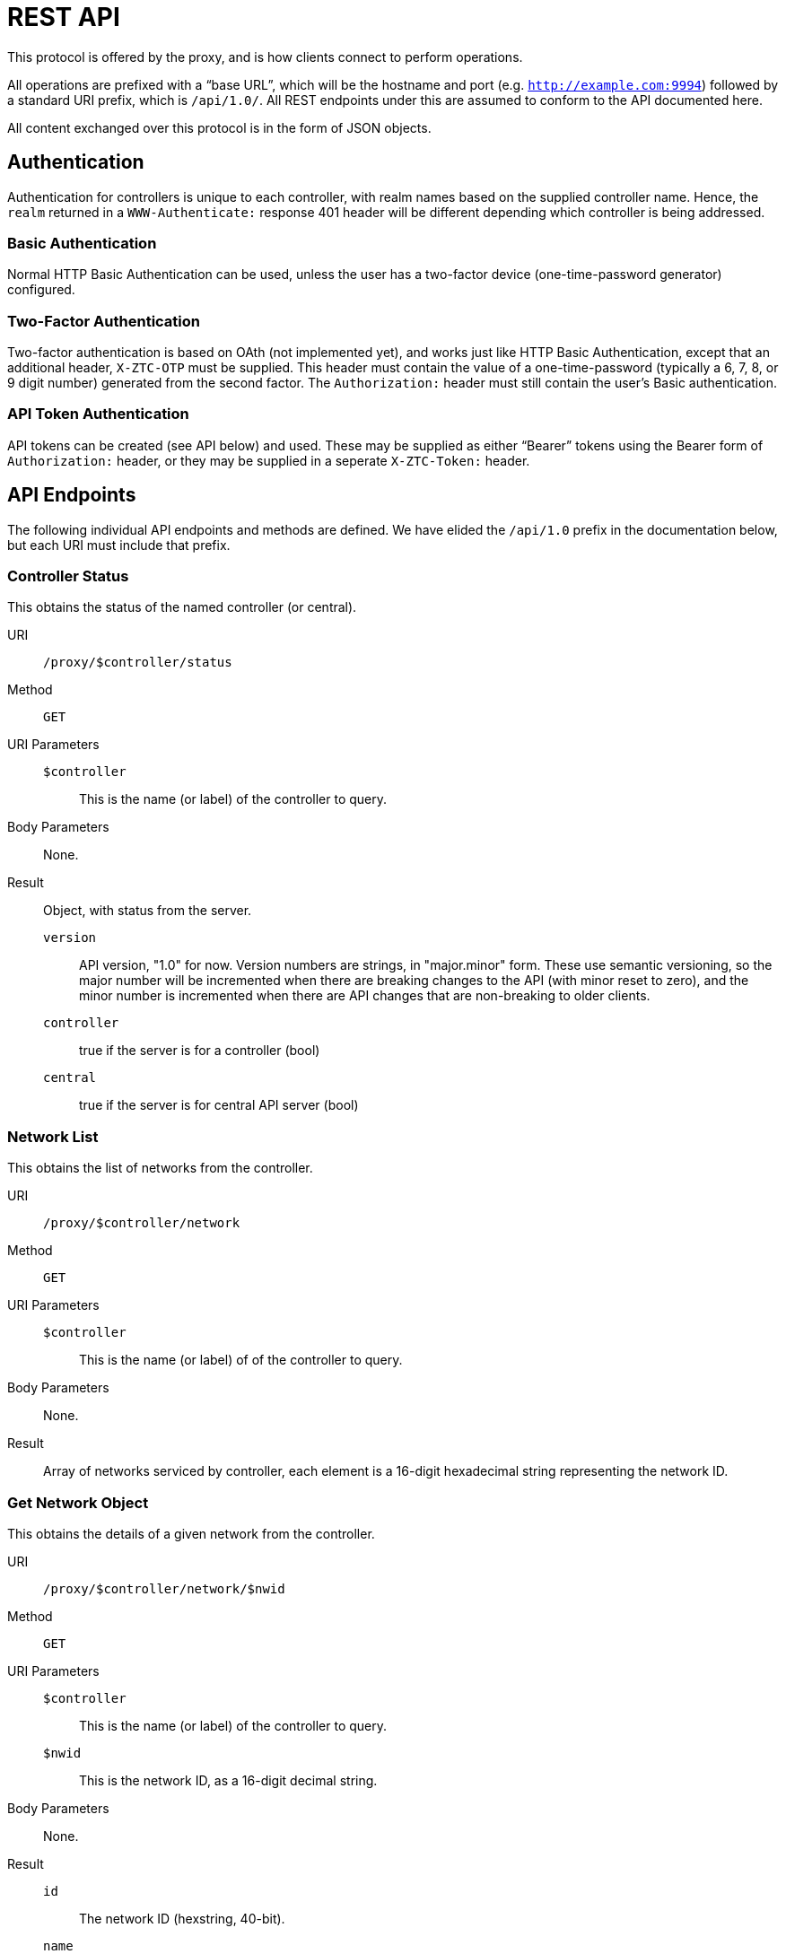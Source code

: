 = REST API

This protocol is offered by the proxy, and is how clients connect to
perform operations.

All operations are prefixed with a "`base URL`", which will be the hostname
and port (e.g. `http://example.com:9994`) followed by a standard URI prefix,
which is `/api/1.0/`.
All REST endpoints under this are assumed to conform to the API documented here.

All content exchanged over this protocol is in the form of JSON objects.

== Authentication

Authentication for controllers is unique to each controller, with
realm names based on the supplied controller name.
Hence, the `realm` returned in a `WWW-Authenticate:` response
401 header will be different depending which controller is being
addressed.

=== Basic Authentication

Normal HTTP Basic Authentication can be used, unless the user
has a two-factor device (one-time-password generator) configured.

=== Two-Factor Authentication

Two-factor authentication is based on OAth (not implemented yet),
and works just like HTTP Basic Authentication, except that an additional header, `X-ZTC-OTP` must be supplied.  This header
must contain the value of a one-time-password (typically a 6, 7, 8,
or 9 digit number) generated from the second factor.
The `Authorization:` header must still contain the user's Basic
authentication.

=== API Token Authentication

API tokens can be created (see API below) and used.  These may be
supplied as either "`Bearer`" tokens using the Bearer form of
`Authorization:` header, or they may be supplied in a seperate
`X-ZTC-Token:` header.

== API Endpoints

The following individual API endpoints and methods are defined.  We have
elided the `/api/1.0` prefix in the documentation below, but each URI
must include that prefix.


=== Controller Status

This obtains the status of the named controller (or central).

URI:: `/proxy/$controller/status`

Method:: `GET`

URI Parameters::
	`$controller`::: This is the name (or label) of the controller to query.
Body Parameters::
	None.

Result::
Object, with status from the server.

	`version`:::
	API version, "1.0" for now.
	Version numbers are strings, in "major.minor" form.
	These use semantic versioning, so the major number will be incremented
	when there are breaking changes to the API (with minor reset to zero),
	and the minor number is incremented when there are API changes that are
	non-breaking to older clients.
	`controller`:::
	true if the server is for a controller (bool)
	`central`:::
	true if the server is for central API server (bool)

=== Network List

This obtains the list of networks from the controller.

URI:: `/proxy/$controller/network`

Method:: `GET`

URI Parameters::
	`$controller`::: This is the name (or label) of of the controller to query.

Body Parameters::
	None.

Result::
	Array of networks serviced by controller, each element is
	a 16-digit hexadecimal string representing the network ID.

=== Get Network Object

This obtains the details of a given network from the controller.

URI:: `/proxy/$controller/network/$nwid`

Method:: `GET`

URI Parameters::
	`$controller`::: This is the name (or label) of the controller to query.
	`$nwid`::: This is the network ID, as a 16-digit decimal string.

Body Parameters::
	None.

Result::

	`id`::: The network ID (hexstring, 40-bit).
	`name`::: The network name (string).
	`private`::: Boolean, true if the network is private.
	`creationTime`::: Integer (msec since epoch) when network was created.
	`multicastLimit`::: Integer, limit on number of nodes to receive a multicast.
	`enableBroadcast`::: Boolean, true if broadcast is enabled.
	`v4AssignMode`::: Object, with booleans for IPv4 assignment modes.
	`v6AssignMode`::: Object, with booleans for IPv6 assignment modes.
	`routes`::: Array of IP routes to network members.

=== Get Network Member

This obtains details of a specific network member.

URI:: `/proxy/$controller/network/$nwid/member/$nodeid`

Method:: `GET`

URI Parameters::
	`$controller`::: This is name (or label) of the controller to query.
	`$nwid`::: This is the network ID, as a 16-digit decimal string.
	`$nodied`::: This is the node ID of the member, as a 10-digit decimal string.

Body Parameters::
	None.

Result::
	`id`::: The node ID, 16-digit hexadecimal (string).
	`nwid`::: The network ID, 10-digit hexidecimal (string).
	`authorized`::: true if the member is authorized (bool).
	`activeBridge`::: true if the member may bridge packets (bool).
	`revision`::: Member revision counter.
	`ipAssignments`::: Array of managed IP address assignments (strings).

=== Delete Network Member

This deletes a network member.

URI:: `/proxy/$controller/network/$nwid/member/$nodeid`

Method:: `DELETE`

URI Parameters::
	`$controller`::: This is the name (or label) of the controller to access.
	`$nwid`::: This is the network ID, as a 16-digit decimal string.
	`$nodied`::: This is the node ID of the member, as a 10-digit decimal string.

Body Parameters::
	None.

Result::
	Empty object.  (Perhaps instead a 204 No Content response?)

=== Authorize Network Member

This authorizes a network member.

URI:: `/proxy/$controller/network/$nwid/member/$nodeid/authorize`

Method:: `POST`

URI Parameters::
	`$controller`::: This is the name (or label) of the controller to access.
	`$nwid`::: This is the network ID, as a 16-digit decimal string.
	`$nodied`::: This is the node ID of the member, as a 10-digit decimal string.

Body Parameters::
	Empty object.

Result::
	Empty object.

=== Deauthorize Network Member

This deauthorizes a network member.

URI:: `/proxy/$controller/network/$nwid/member/$nodeid/deauthorize`

Method:: `POST`

URI Parameters::
	`$controller`::: This is the name (or label) of the controller to access.
	`$nwid`::: This is the network ID, as a 16-digit decimal string.
	`$nodied`::: This is the node ID of the member, as a 10-digit decimal string.

Body Parameters::
	Empty object.

Result::
	Empty object.


=== Create Authentication Token

This creates an authentication token.

URI:: `/proxy/$controller/token`

Method:: `POST`

URI Parameters::
	`$controller`::: This is the name (or label) of the controller to access.

Body Parameters::
	`roles`::: Array of strings of roles to grant to the token.
	This may elided, in which case all authorized roles for the
	current session will be granted.
	`expires`::: A time (number) in UNIX seconds when the token should
	expire.  The generated token may expire sooner at
	the server's discretion.
	`desc`::: A description for the token.

Result::
	`id`::: Generated token ID.  Use this with a Bearer authorization.
	`expires`::: The actual expiration time.
	`created`::: Creation time, in UNIX seconds.
	`desc`::: Description of the token.
	`roles`::: Array of strings for actual assigned roles.

=== List Authentication Tokens

This returns a list of all the user's authentication tokens.

URI:: `/proxy/$controller/token`

Method:: `GET`

URI Parameters::
	`$controller`::: This is the name (or label) of the controller to access.

Body Parameters::
	None.

Result::
	Array of strings, each of which is a token ID corresponding to
	a token owned by the named user.

=== Get Authentication Token

This gets an authentication token for inspection.

URI:: `/proxy/$controller/token/$id`

Method:: `GET`

URI Parameters::
	`$controller`::: This is the name (or label) of the controller to access.
	`$id`::: The authentication token to retrieve.

Body Parameters::
	None.

Result::
	`id`::: Generated token ID.  Use this with a Bearer authorization.
	`expires`::: The actual expiration time.
	`created`::: Creation time, in UNIX seconds.
	`desc`::: Description of the token.
	`roles`::: Array of strings for actual assigned roles.

=== Delete Authentication Token

This deletes an authentication token.

URI:: `/proxy/$controller/token/$id`

Method:: `POST`

URI Parameters::
	`$controller`::: This is the name (or label) of the controller to access.
	`$id`::: The authentication token to delete.

Body Parameters::
	None.

Result::
	Empty object.

=== Set Own Password

This changes the current user's password.

URI:: `/proxy/$controller/password`

URI Parameters::
	`$controller`::: This is the name (or label) of the controller to access.

Body Parameters::
	`password`::: New password.

Result::
	Empty object.
